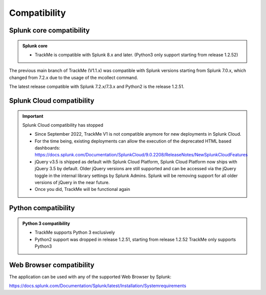 Compatibility
=============

Splunk core compatibility
#########################

.. admonition:: Splunk core

    - TrackMe is compatible with Splunk 8.x and later. (Python3 only support starting from release 1.2.52)

The previous main branch of TrackMe (V1.1.x) was compatible with Splunk versions starting from Splunk 7.0.x, which changed from 7.2.x due to the usage of the mcollect command.

The latest release compatible with Splunk 7.2.x/7.3.x and Python2 is the release 1.2.51.

Splunk Cloud compatibility
##########################

.. important:: Splunk Cloud compatibility has stopped

   - Since September 2022, TrackMe V1 is not compatible anymore for new deployments in Splunk Cloud.

   - For the time being, existing deployments can allow the execution of the deprecated HTML based dashboards: https://docs.splunk.com/Documentation/SplunkCloud/9.0.2208/ReleaseNotes/NewSplunkCloudFeatures

   - jQuery v3.5 is shipped as default with Splunk Cloud Platform, Splunk Cloud Platform now ships with jQuery 3.5 by default. Older jQuery versions are still supported and can be accessed via the jQuery toggle in the internal library settings by Splunk Admins. Splunk will be removing support for all older versions of jQuery in the near future.

   - Once you did, TrackMe will be functional again

Python compatibility
####################

.. admonition:: Python 3 compatibility

    - TrackMe supports Python 3 exclusively
    - Python2 support was dropped in release 1.2.51, starting from release 1.2.52 TrackMe only supports Python3

Web Browser compatibility
#########################

The application can be used with any of the supported Web Browser by Splunk:

https://docs.splunk.com/Documentation/Splunk/latest/Installation/Systemrequirements
